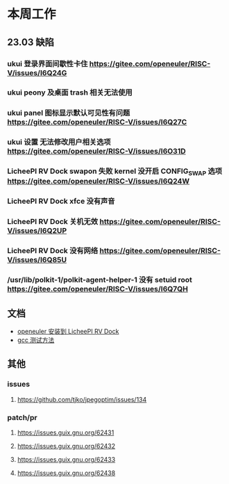 * 本周工作
** 23.03 缺陷
*** ukui 登录界面间歇性卡住 https://gitee.com/openeuler/RISC-V/issues/I6Q24G
*** ukui peony 及桌面 trash 相关无法使用 
*** ukui panel 图标显示默认可见性有问题 https://gitee.com/openeuler/RISC-V/issues/I6Q27C
*** ukui 设置 无法修改用户相关选项 https://gitee.com/openeuler/RISC-V/issues/I6O31D
*** LicheePI RV Dock swapon 失败 kernel 没开启 CONFIG_SWAP 选项 https://gitee.com/openeuler/RISC-V/issues/I6Q24W
*** LicheePI RV Dock xfce 没有声音
*** LicheePI RV Dock 关机无效 https://gitee.com/openeuler/RISC-V/issues/I6Q2UP
*** LicheePI RV Dock 没有网络 https://gitee.com/openeuler/RISC-V/issues/I6Q85U
*** /usr/lib/polkit-1/polkit-agent-helper-1 没有 setuid root https://gitee.com/openeuler/RISC-V/issues/I6Q7QH
** 文档
- [[file:oerv-install-to-licheepi-rv-dock.org][openeuler 安装到 LicheePI RV Dock]]
- [[file:oerv-do-gcc-test.org][gcc 测试方法]]
** 其他
*** issues
**** https://github.com/tjko/jpegoptim/issues/134
*** patch/pr
**** https://issues.guix.gnu.org/62431
**** https://issues.guix.gnu.org/62432
**** https://issues.guix.gnu.org/62433
**** https://issues.guix.gnu.org/62438
